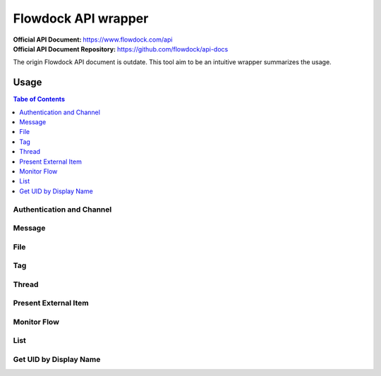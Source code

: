 ====================
Flowdock API wrapper
====================

:Official API Document: https://www.flowdock.com/api
:Official API Document Repository: https://github.com/flowdock/api-docs

The origin Flowdock API document is outdate.
This tool aim to be an intuitive wrapper summarizes the usage.


Usage
====================

.. contents:: Tabe of Contents
    :local:


Authentication and Channel
------------------------------

.. private channel (limit support)
.. flow
.. quick switch flow and private


Message
------------------------------

.. send, get, edit, delete


File
------------------------------

.. upload, download


Tag
------------------------------

.. send, edit


Thread
------------------------------

.. reply (get thread id)  # `external_thread_id` ?


Present External Item
------------------------------

.. update item states w/wo item detail as a thread
.. describe item detail
.. reply onto item (both user and bot)


Monitor Flow
------------------------------


List
------------------------------


.. text search and tagged -- search x tags x tags_mode x skip x limit
.. file and activitie -- event x sort x since_id x until_id x limit
.. list threads and list messages in given thread
.. link and email


Get UID by Display Name
------------------------------

.. >>> client.get_uid('Ray_')
.. 336968
.. >>> ray = client(336968)
